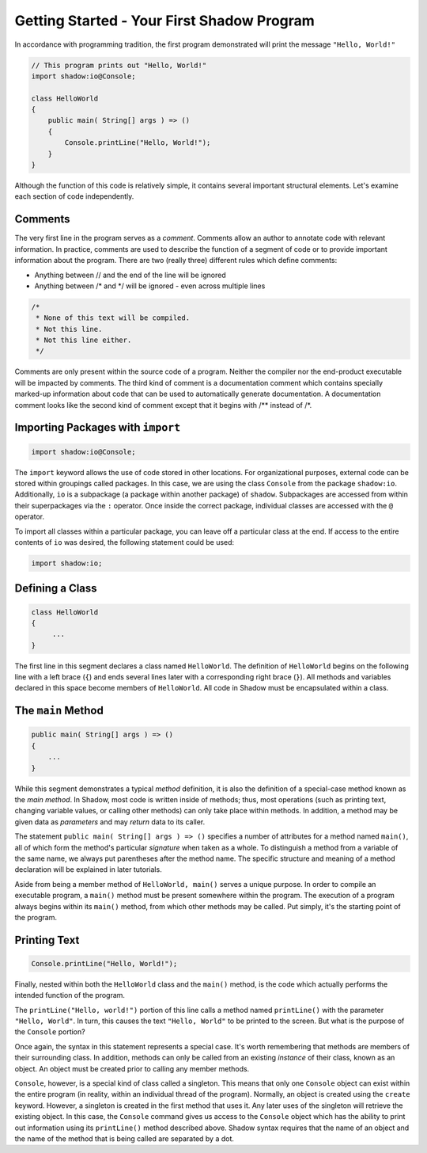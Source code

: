 Getting Started - Your First Shadow Program 
-------------------------------------------

In accordance with programming tradition, the first program demonstrated will print the message ``"Hello, World!"``

.. code-block:: shadow 

    // This program prints out "Hello, World!"
    import shadow:io@Console;

    class HelloWorld
    {
        public main( String[] args ) => ()
        {
            Console.printLine("Hello, World!");
        }
    }

Although the function of this code is relatively simple, it contains several important structural elements. Let's examine each section of code independently.

Comments
^^^^^^^^

The very first line in the program serves as a *comment*. Comments allow an author to annotate code with relevant information. 
In practice, comments are used to describe the function of a segment of code or to provide important information about the program. There are two (really three) different rules which define comments:

* Anything between // and the end of the line will be ignored
* Anything between /* and */ will be ignored - even across multiple lines

.. code-block:: shadow

    /*
     * None of this text will be compiled.
     * Not this line.
     * Not this line either.
     */

Comments are only present within the source code of a program. Neither the compiler nor the end-product executable will be impacted by comments. The third kind of comment is a documentation comment which contains specially marked-up information about code that can be used to automatically generate documentation. A documentation comment looks like the second kind of comment except that it begins with /** instead of /*.

Importing Packages with ``import``
^^^^^^^^^^^^^^^^^^^^^^^^^^^^^^^^^^
.. code-block:: shadow

    import shadow:io@Console;

The ``import`` keyword allows the use of code stored in other locations. For organizational purposes, external code can be stored within groupings called packages. In this case, we are using the class ``Console`` from the package ``shadow:io``. Additionally, ``io`` is a subpackage (a package within another package) of ``shadow``. Subpackages are accessed from within their superpackages via the ``:`` operator. Once inside the correct package, individual classes are accessed with the ``@`` operator.


To import all classes within a particular package, you can leave off a particular class at the end. If access to the entire contents of ``io`` was desired, the following statement could be used:

.. code-block:: shadow

    import shadow:io;

Defining a Class
^^^^^^^^^^^^^^^^
.. code-block:: shadow

    class HelloWorld 
    {
         ...
    }

The first line in this segment declares a class named ``HelloWorld``. The definition of ``HelloWorld`` begins on the following line with a left brace (``{``) and ends several lines later with a corresponding right brace (``}``). All methods and variables declared in this space become members of ``HelloWorld``. All code in Shadow must be encapsulated within a class.

The ``main`` Method
^^^^^^^^^^^^^^^
.. code-block:: shadow

    public main( String[] args ) => ()
    {
        ...
    }


While this segment demonstrates a typical *method* definition, it is also the definition of a special-case method known as the *main method*. In Shadow, most code is written inside of methods; thus, most operations (such as printing text, changing variable values, or calling other methods) can only take place within methods. In addition, a method may be given data as *parameters* and may *return* data to its caller.


The statement ``public main( String[] args ) => ()`` specifies a number of attributes for a method named ``main()``, all of which form the method's particular *signature* when taken as a whole. To distinguish a method from a variable of the same name, we always put parentheses after the method name. The specific structure and meaning of a method declaration will be explained in later tutorials.

Aside from being a member method of ``HelloWorld, main()`` serves a unique purpose. In order to compile an executable program, a ``main()`` method must be present somewhere within the program. The execution of a program always begins within its ``main()`` method, from which other methods may be called. Put simply, it's the starting point of the program.

Printing Text
^^^^^^^^^^^^^
.. code-block:: shadow

    Console.printLine("Hello, World!");

Finally, nested within both the ``HelloWorld`` class and the ``main()`` method, is the code which actually performs the intended function of the program.
      
The ``printLine("Hello, world!")`` portion of this line calls a method named ``printLine()`` with the parameter ``"Hello, World"``. In turn, this causes the text ``"Hello, World"`` to be printed to the screen. But what is the purpose of the ``Console`` portion?

Once again, the syntax in this statement represents a special case. It's worth remembering that methods are members of their surrounding class. In addition, methods can only be called from an existing *instance* of their class, known as an object. An object must be created prior to calling any member methods.

``Console``, however, is a special kind of class called a singleton. This means that only one ``Console`` object can exist within the entire program (in reality, within an individual thread of the program). Normally, an object is created using the ``create`` keyword. However, a singleton is created in the first method that uses it. Any later uses of the singleton will retrieve the existing object. In this case, the ``Console`` command gives us access to the ``Console`` object which has the ability to print out information using its ``printLine()`` method described above. Shadow syntax requires that the name of an object and the name of the method that is being called are separated by a dot.
